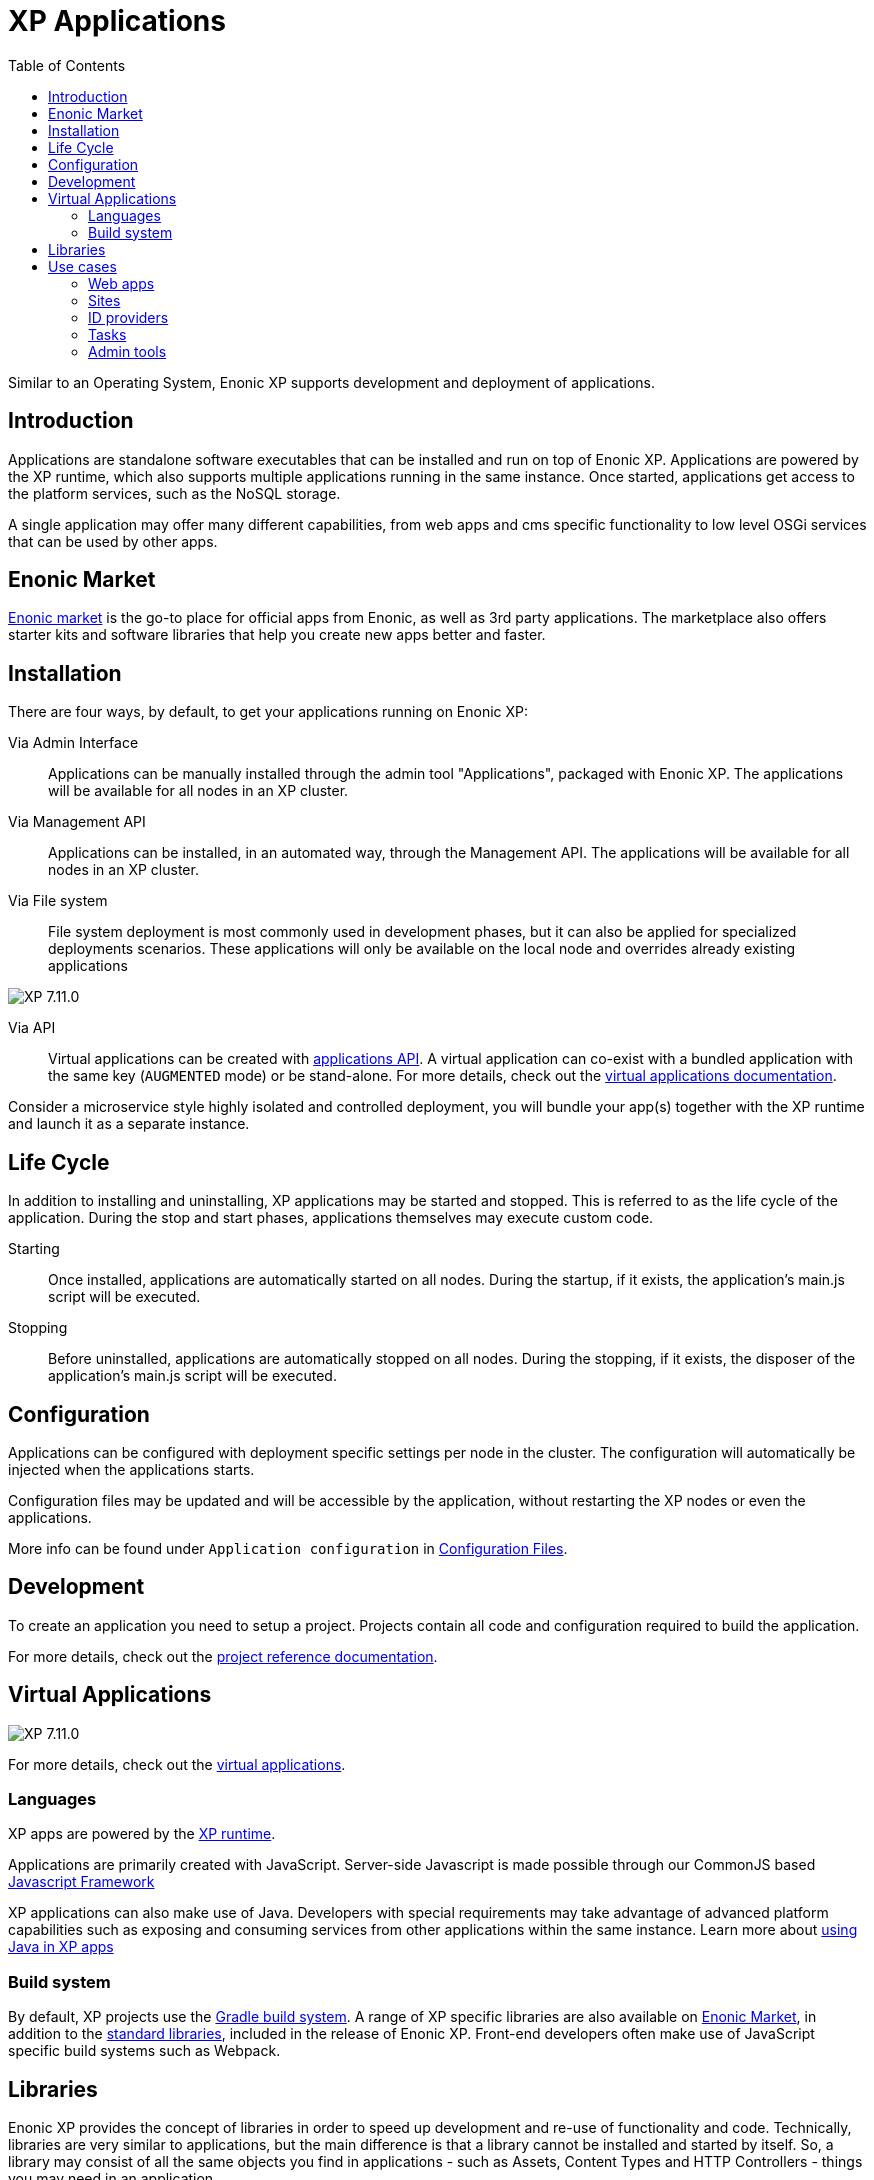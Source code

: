 = XP Applications
:toc: right
:imagesdir: images

Similar to an Operating System, Enonic XP supports development and deployment of applications.

== Introduction

Applications are standalone software executables that can be installed and run on top of Enonic XP.
Applications are powered by the XP runtime, which also supports multiple applications running in the same instance.
Once started, applications get access to the platform services, such as the NoSQL storage.

A single application may offer many different capabilities, from web apps and cms specific functionality to low level OSGi services that can be used by other apps.

== Enonic Market

https://market.enonic.com[Enonic market] is the go-to place for official apps from Enonic, as well as 3rd party applications.
The marketplace also offers starter kits and software libraries that help you create new apps better and faster.

== Installation

There are four ways, by default, to get your applications running on Enonic XP:

Via Admin Interface:: Applications can be manually installed through the admin tool "Applications", packaged with Enonic XP. The applications will be available for all nodes in an XP cluster.

Via Management API:: Applications can be installed, in an automated way, through the Management API. The applications will be available for all nodes in an XP cluster.

Via File system:: File system deployment is most commonly used in development phases, but it can also be applied for specialized deployments scenarios. These applications will only be available on the local node and overrides already existing applications

image:xp-7110.svg[XP 7.11.0,opts=inline]

Via API:: Virtual applications can be created with <<api/lib-app, applications API>>. A virtual application can co-exist with a bundled application with the same key (`AUGMENTED` mode) or be stand-alone. For more details, check out the <<apps/virtual-applications#, virtual applications documentation>>.

Consider a microservice style highly isolated and controlled deployment,
you will bundle your app(s) together with the XP runtime and launch it as a separate instance.

== Life Cycle

In addition to installing and uninstalling, XP applications may be started and stopped.
This is referred to as the life cycle of the application.
During the stop and start phases, applications themselves may execute custom code.

Starting:: Once installed, applications are automatically started on all nodes.
During the startup, if it exists, the application's main.js script will be executed.

Stopping:: Before uninstalled, applications are automatically stopped on all nodes.
During the stopping, if it exists, the disposer of the application's main.js script will be executed.

== Configuration

Applications can be configured with deployment specific settings per node in the cluster.
The configuration will automatically be injected when the applications starts.

Configuration files may be updated and will be accessible by the application, without restarting the XP nodes or even the applications.

More info can be found under `Application configuration` in <<deployment/config#,Configuration Files>>.

== Development

To create an application you need to setup a project.
Projects contain all code and configuration required to build the application.

For more details, check out the <<apps/projects#, project reference documentation>>.

== Virtual Applications

image:xp-7110.svg[XP 7.11.0,opts=inline]

For more details, check out the <<apps/virtual-applications#, virtual applications>>.

=== Languages

XP apps are powered by the <<runtime#,XP runtime>>.

Applications are primarily created with JavaScript.
Server-side Javascript is made possible through our CommonJS based <<framework#,Javascript Framework>>

XP applications can also make use of Java.
Developers with special requirements may take advantage of advanced platform capabilities such as exposing and consuming services from other applications within the same instance.
Learn more about <<./framework/java-bridge#,using Java in XP apps>>


=== Build system

By default, XP projects use the https://gradle.org[Gradle build system].
A range of XP specific libraries are also available on <<Enonic Market>>, in addition to the <<api#,standard libraries>>, included in the release of Enonic XP.
Front-end developers often make use of JavaScript specific build systems such as Webpack.

== Libraries

Enonic XP provides the concept of libraries in order to speed up development and re-use of functionality and code.
Technically, libraries are very similar to applications, but the main difference is that a library cannot be installed and started by itself.
So, a library may consist of all the same objects you find in applications - such as Assets, Content Types and HTTP Controllers - things you may need in an application.

A number of standard libraries are available with the core XP release, check out: <<api#,Standard Libraries>>. You will also find a wide range of libraries on the https://market.enonic.com/libraries[Enonic Market]

Libraries are added to your application by simply referring to them in your build script. Read more about this on our <<apps/build-system#,Build system>> documentation.

== Use cases

There are endless use cases for the XP platform, but the typical scenarios are listed below:

=== Web apps

The JavaScript framework offers an easy way to build and to serve web applications.

Read more about <<runtime#webapp-engine, webapps and the webapp engine>>

=== Sites

A unique feature of XP is the embedded Content Management capabilities.

You may build applications that go from serving content from an API (Headless CMS)
via traditional web sites to Hybrid CMS - offering the best of both worlds.

The CMS offering essentially consist of three parts:

* Content Studio - Editorial admin interface, available as an app on Enonic Market
* Content API - Built on top of the NoSQL Storage
* Site Engine - Built on top of the HTTP engine

Learn more about the <<cms#,Content Management System>> and the <<runtime#site-engine, site engine>>.

=== ID providers

XP apps may also be used by ID providers.
Once installed and configured, an ID provider application can join the request pipeline of other sites and applications,
dynamically providing authentication and authorization when needed.
There are multiple standard ID providers available on Enonic Market.

Learn more about the <<iam#,identity and access management>>

=== Tasks

The XP runtime also supports executing scripts running in the background.
Unlike sites and web-applications, tasks are not exposed as an end-point.
Tasks can be started and monitored via the the task API
Tasks are made by adding one or more JavaScript controllers to your project.

Read more about <<runtime#task-engine, tasks and the task engine>>

=== Admin tools

XP apps can also contribute to Enonic XP's admin console.
The platform comes with a standardized approach to extend the admin console with custom interfaces, called admin tools.
Admin tools are created by adding one or more JavaScript controllers to your project.

Read more about <<runtime/engines/admin-engine#,Admin tools>>
